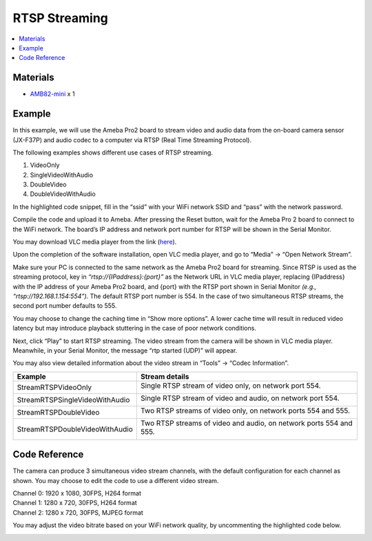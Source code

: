 RTSP Streaming
==============

.. contents::
  :local:
  :depth: 2

Materials
---------

- `AMB82-mini <https://www.amebaiot.com/en/where-to-buy-link/#buy_amb82_mini>`_ x 1

Example
-------
In this example, we will use the Ameba Pro2 board to stream video and audio data from the on-board camera sensor (JX-F37P) and audio codec to a computer via RTSP (Real Time Streaming Protocol).

The following examples shows different use cases of RTSP streaming.

1. VideoOnly
2. SingleVideoWithAudio
3. DoubleVideo
4. DoubleVideoWithAudio

|image01|

In the highlighted code snippet, fill in the “ssid” with your WiFi network SSID and “pass” with the network password.

|image02|

Compile the code and upload it to Ameba. After pressing the Reset button, wait for the Ameba Pro 2 board to connect to the WiFi network. The board’s IP address and network port number for RTSP will be shown in the Serial Monitor.

You may download VLC media player from the link (`here <https://www.videolan.org/vlc/>`_).

Upon the completion of the software installation, open VLC media player, and go to “Media” -> “Open Network Stream”.

|image03|

Make sure your PC is connected to the same network as the Ameba Pro2 board for streaming. Since RTSP is used as the streaming protocol, key in `“rtsp://{IPaddress}:{port}”` as the Network URL in VLC media player, replacing {IPaddress} with the IP address of your Ameba Pro2 board, and {port} with the RTSP port shown in Serial Monitor `(e.g., “rtsp://192.168.1.154:554”)`. The default RTSP port number is 554. In the case of two simultaneous RTSP streams, the second port number defaults to 555.

|image04|

You may choose to change the caching time in “Show more options”. A lower cache time will result in reduced video latency but may introduce playback stuttering in the case of poor network conditions.

|image05|

Next, click “Play” to start RTSP streaming. The video stream from the camera will be shown in VLC media player. Meanwhile, in your Serial Monitor, the message “rtp started (UDP)” will appear.

|image06|

|image07|

You may also view detailed information about the video stream in “Tools” -> “Codec Information”.

+-----------------------------------+--------------------------------------------------------------------+
| **Example**                       | **Stream details**                                                 |
+-----------------------------------+--------------------------------------------------------------------+
| StreamRTSPVideoOnly               | Single RTSP stream of video only, on network port 554.             |
|                                   |                                                                    |
|                                   | |image08|                                                          |
+-----------------------------------+--------------------------------------------------------------------+
| StreamRTSPSingleVideoWithAudio    | Single RTSP stream of video and audio, on network port 554.        |
|                                   |                                                                    |
|                                   | |image09|                                                          |
+-----------------------------------+--------------------------------------------------------------------+
| StreamRTSPDoubleVideo             | Two RTSP streams of video only, on network ports 554 and 555.      |
|                                   |                                                                    |
|                                   | |image10|                                                          |
|                                   |                                                                    |
|                                   | |image11|                                                          |
+-----------------------------------+--------------------------------------------------------------------+
| StreamRTSPDoubleVideoWithAudio    | Two RTSP streams of video and audio, on network ports 554 and 555. |
|                                   |                                                                    |                 
|                                   |                                                                    |
|                                   | |image12|                                                          |
|                                   |                                                                    |
|                                   | |image13|                                                          |
+-----------------------------------+--------------------------------------------------------------------+

Code Reference
--------------
The camera can produce 3 simultaneous video stream channels, with the default configuration for each channel as shown. You may choose to edit the code to use a different video stream.

| Channel 0: 1920 x 1080, 30FPS, H264 format
| Channel 1: 1280 x 720, 30FPS, H264 format
| Channel 2: 1280 x 720, 30FPS, MJPEG format

|image14| 

You may adjust the video bitrate based on your WiFi network quality, by uncommenting the highlighted code below.

|image15| 

.. |image01| image:: ../../../../_static/amebapro2/Example_Guides/Multimedia/RTSP_Streaming/image01.png
   :width:  960 px
   :height:  1040 px

.. |image02| image:: ../../../../_static/amebapro2/Example_Guides/Multimedia/RTSP_Streaming/image02.png
   :width:  819 px
   :height:  860 px

.. |image03| image:: ../../../../_static/amebapro2/Example_Guides/Multimedia/RTSP_Streaming/image03.png
   :width:  432 px
   :height:  482 px

.. |image04| image:: ../../../../_static/amebapro2/Example_Guides/Multimedia/RTSP_Streaming/image04.png
   :width:  562 px
   :height:  357 px

.. |image05| image:: ../../../../_static/amebapro2/Example_Guides/Multimedia/RTSP_Streaming/image05.png
   :width:  383 px
   :height:  471 px

.. |image06| image:: ../../../../_static/amebapro2/Example_Guides/Multimedia/RTSP_Streaming/image06.png
   :width:  597 px
   :height:  617 px

.. |image07| image:: ../../../../_static/amebapro2/Example_Guides/Multimedia/RTSP_Streaming/image07.png
   :width:  529 px
   :height:  343 px

.. |image08| image:: ../../../../_static/amebapro2/Example_Guides/Multimedia/RTSP_Streaming/image08.png
   :width:  310 px
   :height:  361 px

.. |image09| image:: ../../../../_static/amebapro2/Example_Guides/Multimedia/RTSP_Streaming/image09.png
   :width:  317 px
   :height:  363 px

.. |image10| image:: ../../../../_static/amebapro2/Example_Guides/Multimedia/RTSP_Streaming/image10.png
   :width:  323 px
   :height:  368 px

.. |image11| image:: ../../../../_static/amebapro2/Example_Guides/Multimedia/RTSP_Streaming/image11.png
   :width:  325 px
   :height:  372 px

.. |image12| image:: ../../../../_static/amebapro2/Example_Guides/Multimedia/RTSP_Streaming/image12.png
   :width:  310 px
   :height:  356 px

.. |image13| image:: ../../../../_static/amebapro2/Example_Guides/Multimedia/RTSP_Streaming/image13.png
   :width:  310 px
   :height:  354 px

.. |image14| image:: ../../../../_static/amebapro2/Example_Guides/Multimedia/RTSP_Streaming/image14.png
   :width:  482 px
   :height:  427 px

.. |image15| image:: ../../../../_static/amebapro2/Example_Guides/Multimedia/RTSP_Streaming/image15.png
   :width:  665 px
   :height:  754 px